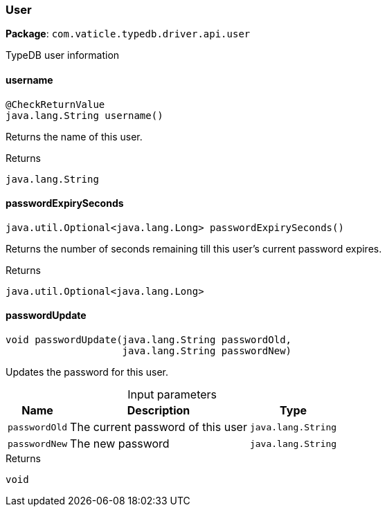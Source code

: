 [#_User]
=== User

*Package*: `com.vaticle.typedb.driver.api.user`

TypeDB user information

// tag::methods[]
[#_username_]
==== username

[source,java]
----
@CheckReturnValue
java.lang.String username()
----

Returns the name of this user.

.Returns
`java.lang.String`

[#_passwordExpirySeconds_]
==== passwordExpirySeconds

[source,java]
----
java.util.Optional<java.lang.Long> passwordExpirySeconds()
----

Returns the number of seconds remaining till this user’s current password expires.

.Returns
`java.util.Optional<java.lang.Long>`

[#_passwordUpdate_java_lang_String_java_lang_String]
==== passwordUpdate

[source,java]
----
void passwordUpdate​(java.lang.String passwordOld,
                    java.lang.String passwordNew)
----

Updates the password for this user.

[caption=""]
.Input parameters
[cols="~,~,~"]
[options="header"]
|===
|Name |Description |Type
a| `passwordOld` a| The current password of this user a| `java.lang.String` 
a| `passwordNew` a| The new password a| `java.lang.String` 
|===

.Returns
`void`

// end::methods[]
